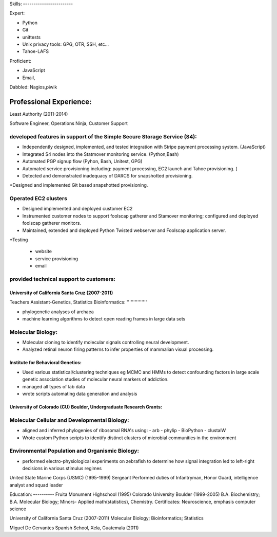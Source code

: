 ﻿Skills:
–-----------------------

Expert:

* Python
* Git
* unittests
* Unix privacy tools: GPG, OTR, SSH, etc...
* Tahoe-LAFS

Proficient:

* JavaScript
* Email,

Dabbled:
Nagios,piwik



Professional Experience:
------------------------

Least Authority (2011-2014)

Software Engineer, Operations Ninja, Customer Support

developed features in support of the Simple Secure Storage Service (S4):
''''''''''''''''''''''''''''''''''''''''''''''''''''''''''''''''''''''''
* Independently designed, implemented, and tested integration with Stripe payment processing system. (JavaScript)
* Integrated S4 nodes into the Statmover monitoring service. (Python,Bash)
* Automated PGP signup flow (Pyhon, Bash, Unitest, GPG)
* Automated service provisioning including: payment processing, EC2 launch and Tahoe provisioning. (
* Detected and demonstrated inadequacy of DARCS for snapshotted provisioning.
*Designed and implemented Git based snapshotted provisioning.

Operated EC2 clusters
''''''''''''''''''''''''''''''''''''''''
* Designed implemented and deployed customer EC2
* Instrumented customer nodes to support foolscap gatherer and Stamover monitoring; configured and deployed foolscap gatherer monitors.
* Maintained, extended and deployed Python Twisted webserver and Foolscap application server.
*Testing

  - website
  - service provisioning
  - email

provided technical support to customers:
''''''''''''''''''''''''''''''''''''''''


University of California Santa Cruz (2007-2011)
~~~~~~~~~~~~~~~~~~~~~~~~~~~~~~~~~~~~~~~~~~~~~~~~~~~~~~~~~~~~~
Teachers Assistant-Genetics, Statistics
Bioinformatics:
'''''''''''''''

* phylogenetic analyses of archaea
* machine learning algorithms to detect open reading frames in large data sets


Molecular Biology:
''''''''''''''''''

* Molecular cloning to identify molecular signals controlling neural
  development.
* Analyzed retinal neuron firing patterns to infer properties of mammalian visual processing.

Institute for Behavioral Genetics:
~~~~~~~~~~~~~~~~~~~~~~~~~~~~~~~~~~

* Used various statistical/clustering techniques eg MCMC and HMMs to detect
  confounding factors in large scale genetic association studies of
  molecular neural markers of addiction.

* managed all types of lab data

* wrote scripts automating data generation and analysis

University of Colorado (CU) Boulder, Undergraduate Research Grants:
~~~~~~~~~~~~~~~~~~~~~~~~~~~~~~~~~~~~~~~~~~~~~~~~~~~~~~~~~~~~~~~~~~~

Molecular Cellular and Developmental Biology:
'''''''''''''''''''''''''''''''''''''''''''''

* aligned and inferred phylogenies of ribosomal RNA's using:
  - arb
  - phylip
  - BioPython
  - clustalW

* Wrote custom Python scripts to identify distinct clusters of microbial
  communities in the environment

Environmental Population and Organismic Biology:
''''''''''''''''''''''''''''''''''''''''''''''''

* performed electro-physiological experiments on zebrafish to determine how
  signal integration led to left-right decisions in various stimulus regimes

United State Marine Corps (USMC) (1995-1999)
Sergeant
Performed duties of Infantryman, Honor Guard, intelligence analyst and squad leader


Education:
–---------
Fruita Monument Highschool (1995)
Colorado University Boulder (1999-2005)
B.A. Biochemistry; B.A. Molecular Biology; Minors- Applied math(statistics), Chemistry. Certificates: Neuroscience, emphasis computer science

University of California Santa Cruz (2007-2011)
Molecular Biology; Bioinformatics; Statistics

Miguel De Cervantes Spanish School, Xela, Guatemala (2011)

